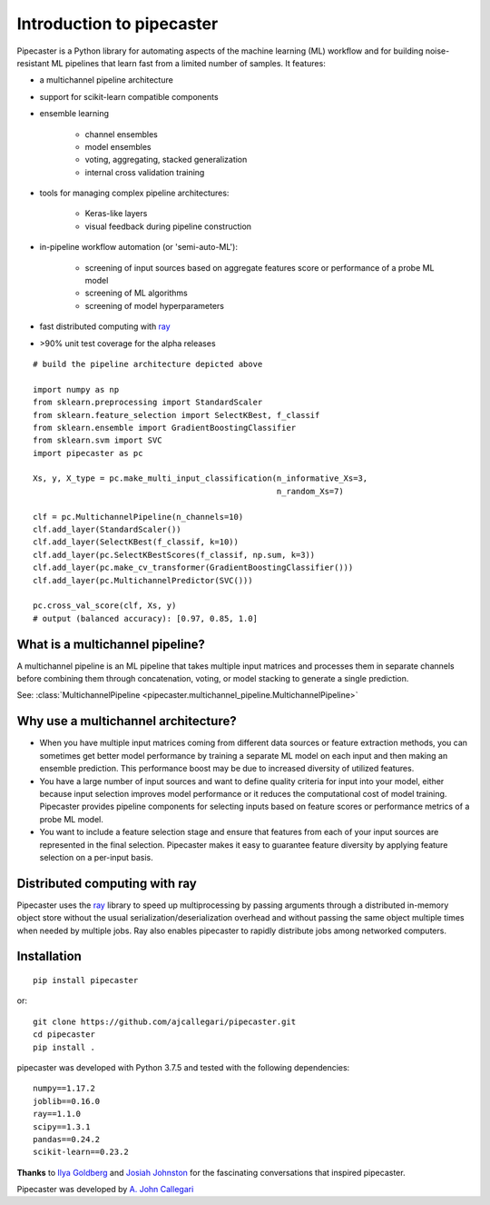Introduction to pipecaster
==========================

Pipecaster is a Python library for automating aspects of the machine learning
(ML) workflow and for building noise-resistant ML pipelines that learn fast
from a limited number of samples.  It features:

- a multichannel pipeline architecture
- support for scikit-learn compatible components
- ensemble learning

    - channel ensembles
    - model ensembles
    - voting, aggregating, stacked generalization
    - internal cross validation training

- tools for managing complex pipeline architectures:

    - Keras-like layers
    - visual feedback during pipeline construction

- in-pipeline workflow automation (or 'semi-auto-ML'):

    - screening of input sources based on aggregate features score or
      performance of a probe ML model
    - screening of ML algorithms
    - screening of model hyperparameters

- fast distributed computing with `ray <https://docs.ray.io/en/master/>`_

- >90% unit test coverage for the alpha releases

.. figure::  _images/profile.png
   :align:   center

::

  # build the pipeline architecture depicted above

  import numpy as np
  from sklearn.preprocessing import StandardScaler
  from sklearn.feature_selection import SelectKBest, f_classif
  from sklearn.ensemble import GradientBoostingClassifier
  from sklearn.svm import SVC
  import pipecaster as pc

  Xs, y, X_type = pc.make_multi_input_classification(n_informative_Xs=3,
                                                     n_random_Xs=7)

  clf = pc.MultichannelPipeline(n_channels=10)
  clf.add_layer(StandardScaler())
  clf.add_layer(SelectKBest(f_classif, k=10))
  clf.add_layer(pc.SelectKBestScores(f_classif, np.sum, k=3))
  clf.add_layer(pc.make_cv_transformer(GradientBoostingClassifier()))
  clf.add_layer(pc.MultichannelPredictor(SVC()))

  pc.cross_val_score(clf, Xs, y)
  # output (balanced accuracy): [0.97, 0.85, 1.0]

What is a multichannel pipeline?
--------------------------------
A multichannel pipeline is an ML pipeline that takes multiple input matrices
and processes them in separate channels before combining them through
concatenation, voting, or model stacking to generate a single prediction.

See:
:class:`MultichannelPipeline <pipecaster.multichannel_pipeline.MultichannelPipeline>`

Why use a multichannel architecture?
------------------------------------
- When you have multiple input matrices coming from different data sources or
  feature extraction methods, you can sometimes get better model performance by
  training a separate ML model on each input and then making an ensemble
  prediction.  This performance boost may be due to increased diversity of
  utilized features.

- You have a large number of input sources and want to define quality criteria
  for input into your model, either because input selection improves model
  performance or it reduces the computational cost of model training.
  Pipecaster provides pipeline components for selecting inputs based on feature scores or performance metrics of a probe ML model.

- You want to include a feature selection stage and ensure that features from
  each of your input sources are represented in the final selection.
  Pipecaster makes it easy to guarantee feature diversity by applying feature
  selection on a per-input basis.

Distributed computing with ray
------------------------------
Pipecaster uses the `ray <https://docs.ray.io/en/master/>`_ library to speed up
multiprocessing by passing arguments through a distributed in-memory object
store without the usual serialization/deserialization overhead and without
passing the same object multiple times when needed by multiple jobs.  Ray also
enables pipecaster to rapidly distribute jobs among networked computers.

Installation
------------
::

  pip install pipecaster

or:

::

  git clone https://github.com/ajcallegari/pipecaster.git
  cd pipecaster
  pip install .


pipecaster was developed with Python 3.7.5 and tested with the following
dependencies:
::

  numpy==1.17.2
  joblib==0.16.0
  ray==1.1.0
  scipy==1.3.1
  pandas==0.24.2
  scikit-learn==0.23.2


**Thanks** to `Ilya Goldberg <https://github.com/igg/>`_ and
`Josiah Johnston <https://github.com/josiahjohnston>`_ for the fascinating
conversations that inspired pipecaster.

Pipecaster was developed by `A. John Callegari <https://www.linkedin.com/in/ajcallegari/>`_
